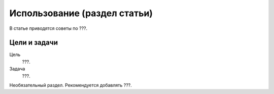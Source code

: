 Использование (раздел статьи)
=============================

В статье приводятся советы по ???.

.. index::
   Оглавление

Цели и задачи
-------------

Цель
    ???.
Задача
    ???.

Необязательный раздел. Рекомендуется добавлять ???.
